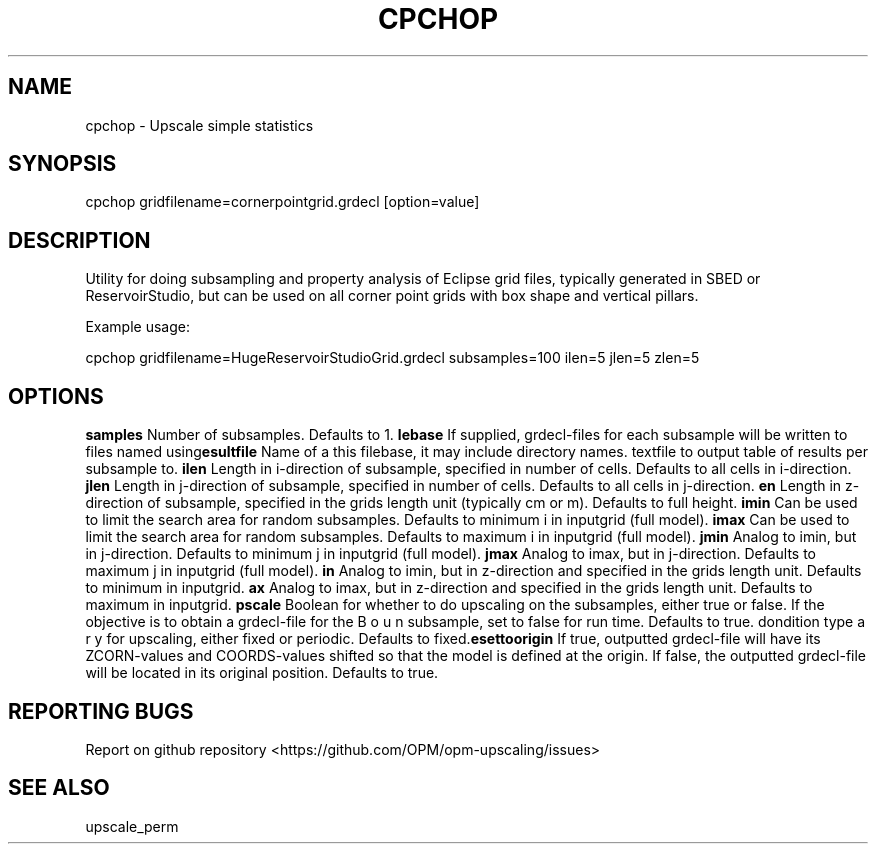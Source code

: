 .TH CPCHOP "29" "April 2021" "cpchop 2020.04" "User Commands"
.SH NAME
cpchop \- Upscale simple statistics
.SH SYNOPSIS
cpchop gridfilename=cornerpointgrid.grdecl [option=value]
.SH DESCRIPTION
Utility for doing subsampling and property analysis of Eclipse grid files, typically generated in SBED or ReservoirStudio, but can be used on all corner point grids with box shape and vertical pillars.

Example usage:

cpchop gridfilename=HugeReservoirStudioGrid.grdecl subsamples=100 ilen=5 jlen=5 zlen=5
.SH OPTIONS
\fB\subsamples\fR Number of subsamples. Defaults to 1.
\fB\filebase\fR If supplied, grdecl-files for each subsample will be written to files named using this filebase, it may include directory names.
\fB\resultfile\fR Name of a textfile to output table of results per subsample to.
\fB\ilen\fR Length in i-direction of subsample, specified in number of cells. Defaults to all cells in i-direction.
\fB\jlen\fR Length in j-direction of subsample, specified in number of cells. Defaults to all cells in j-direction.
\fB\zlen\fR Length in z-direction of subsample, specified in the grids length unit (typically cm or m). Defaults to full height.
\fB\imin\fR Can be used to limit the search area for random subsamples. Defaults to minimum i in inputgrid (full model).
\fB\imax\fR Can be used to limit the search area for random subsamples. Defaults to maximum i in inputgrid (full model).
\fB\jmin\fR Analog to imin, but in j-direction. Defaults to minimum j in inputgrid (full model).
\fB\jmax\fR Analog to imax, but in j-direction. Defaults to maximum j in inputgrid (full model).
\fB\zmin\fR Analog to imin, but in z-direction and specified in the grids length unit. Defaults to minimum in inputgrid.
\fB\zmax\fR Analog to imax, but in z-direction and specified in the grids length unit. Defaults to maximum in inputgrid.
\fB\upscale\fR Boolean for whether to do upscaling on the subsamples, either true or false. If the objective is to obtain a grdecl-file for the subsample, set to false for run time. Defaults to true.
\fB\bc\fR Boundary condition type for upscaling, either fixed or periodic. Defaults to fixed.
\fB\resettoorigin\fR If true, outputted grdecl-file will have its ZCORN-values and COORDS-values shifted so that the model is defined at the origin. If false, the outputted grdecl-file will be located in its original position. Defaults to true.
.SH "REPORTING BUGS"
Report on github repository <https://github.com/OPM/opm-upscaling/issues>
.SH "SEE ALSO"
upscale_perm
